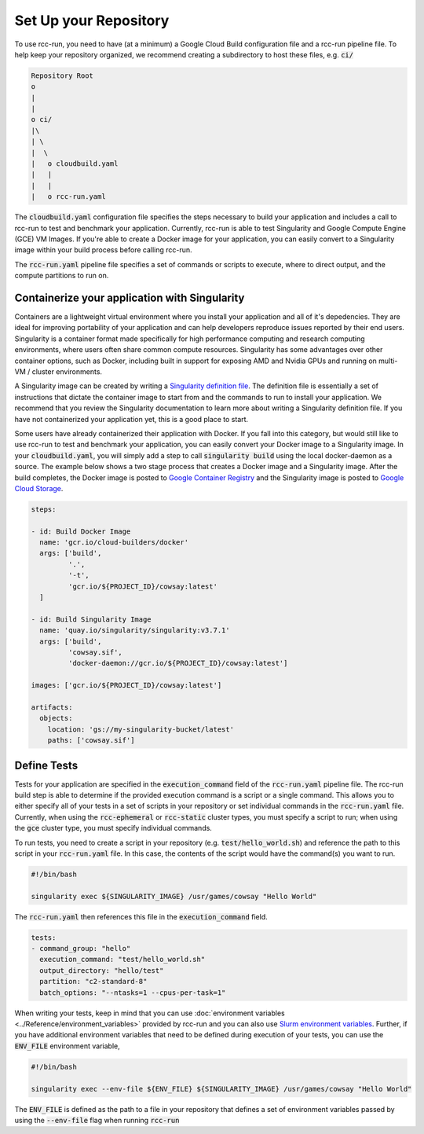 Set Up your Repository
=======================
To use rcc-run, you need to have (at a minimum) a Google Cloud Build configuration file and a rcc-run pipeline file. To help keep your repository organized, we recommend creating a subdirectory to host these files, e.g. :code:`ci/`

.. code-block:: shell

    Repository Root
    o
    |
    |
    o ci/
    |\
    | \
    |  \
    |   o cloudbuild.yaml
    |   |
    |   |
    |   o rcc-run.yaml


The :code:`cloudbuild.yaml` configuration file specifies the steps necessary to build your application and includes a call to rcc-run to test and benchmark your application. Currently, rcc-run is able to test Singularity and Google Compute Engine (GCE) VM Images. If you're able to create a Docker image for your application, you can easily convert to a Singularity image within your build process before calling rcc-run.

The :code:`rcc-run.yaml` pipeline file specifies a set of commands or scripts to execute, where to direct output, and the compute partitions to run on.


Containerize your application with Singularity
-------------------------------------------------
Containers are a lightweight virtual environment where you install your application and all of it's depedencies. They are ideal for improving portability of your application and can help developers reproduce issues reported by their end users. Singularity is a container format made specifically for high performance computing and research computing environments, where users often share common compute resources. Singularity has some advantages over other container options, such as Docker, including built in support for exposing AMD and Nvidia GPUs and running on multi-VM / cluster environments.

A Singularity image can be created by writing a `Singularity definition file <http://docs.ctrliq.com/ctrl-singularity-userdocs/3.7/definition_files.html>`_. The definition file is essentially a set of instructions that dictate the container image to start from and the commands to run to install your application. We recommend that you review the Singularity documentation to learn more about writing a Singularity definition file. If you have not containerized your application yet, this is a good place to start.

Some users have already containerized their application with Docker. If you fall into this category, but would still like to use rcc-run to test and benchmark your application, you can easily convert your Docker image to a Singularity image. In your :code:`cloudbuild.yaml`, you will simply add a step to call :code:`singularity build` using the local docker-daemon as a source. The example below shows a two stage process that creates a Docker image and a Singularity image. After the build completes, the Docker image is posted to `Google Container Registry <https://cloud.google.com/container-registry>`_ and the Singularity image is posted to `Google Cloud Storage <https://cloud.google.com/storage>`_.

.. code-block::  yaml

    steps:
    
    - id: Build Docker Image
      name: 'gcr.io/cloud-builders/docker'
      args: ['build',
             '.',
             '-t',
             'gcr.io/${PROJECT_ID}/cowsay:latest'
      ]
    
    - id: Build Singularity Image
      name: 'quay.io/singularity/singularity:v3.7.1'
      args: ['build',
             'cowsay.sif',
             'docker-daemon://gcr.io/${PROJECT_ID}/cowsay:latest']

    images: ['gcr.io/${PROJECT_ID}/cowsay:latest']
    
    artifacts:
      objects:
        location: 'gs://my-singularity-bucket/latest'
        paths: ['cowsay.sif']


Define Tests
-----------------
Tests for your application are specified in the :code:`execution_command` field of the :code:`rcc-run.yaml` pipeline file. The rcc-run build step is able to determine if the provided execution command is a script or a single command. This allows you to either specify all of your tests in a set of scripts in your repository or set individual commands in the :code:`rcc-run.yaml` file. Currently, when using the :code:`rcc-ephemeral` or :code:`rcc-static` cluster types, you must specify a script to run; when using the :code:`gce` cluster type, you must specify individual commands.

To run tests, you need to create a script in your repository (e.g. :code:`test/hello_world.sh`) and reference the path to this script in your :code:`rcc-run.yaml` file. In this case, the contents of the script would have the command(s) you want to run.

.. code-block:: shell

    #!/bin/bash

    singularity exec ${SINGULARITY_IMAGE} /usr/games/cowsay "Hello World"

The :code:`rcc-run.yaml` then references this file in the :code:`execution_command` field.

.. code-block:: yaml

    tests:
    - command_group: "hello"
      execution_command: "test/hello_world.sh"
      output_directory: "hello/test"
      partition: "c2-standard-8"
      batch_options: "--ntasks=1 --cpus-per-task=1"


When writing your tests, keep in mind that you can use :doc:`environment variables <../Reference/environment_variables>` provided by rcc-run and you can also use `Slurm environment variables <https://hpcc.umd.edu/hpcc/help/slurmenv.html>`_. Further, if you have additional environment variables that need to be defined during execution of your tests, you can use the :code:`ENV_FILE` environment variable,

.. code-block:: shell

    #!/bin/bash

    singularity exec --env-file ${ENV_FILE} ${SINGULARITY_IMAGE} /usr/games/cowsay "Hello World"

The :code:`ENV_FILE` is defined as the path to a file in your repository that defines a set of environment variables passed by using the :code:`--env-file` flag when running :code:`rcc-run`

